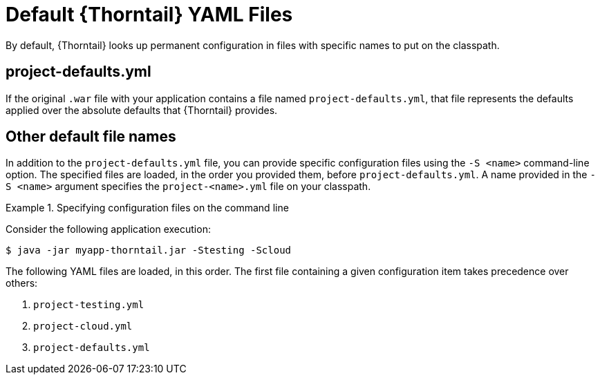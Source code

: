 
[id='default-thorntail-yaml-files_{context}']
= Default {Thorntail} YAML Files

By default, {Thorntail} looks up permanent configuration in files with specific names to put on the classpath.

[discrete]
== project-defaults.yml

If the original `.war` file with your application contains a file named `project-defaults.yml`, that file represents the defaults applied over the absolute defaults that {Thorntail} provides.

[discrete]
== Other default file names

In addition to the `project-defaults.yml` file, you can provide specific configuration files using the `-S <name>` command-line option.
The specified files are loaded, in the order you provided them, before `project-defaults.yml`.
A name provided in the `-S <name>` argument specifies the `project-<name>.yml` file on your classpath.

.Specifying configuration files on the command line
====

Consider the following application execution:

[source,bash]
----
$ java -jar myapp-thorntail.jar -Stesting -Scloud
----

The following YAML files are loaded, in this order. The first file containing a given configuration item takes precedence over others:

. `project-testing.yml`
. `project-cloud.yml`
. `project-defaults.yml`
====

